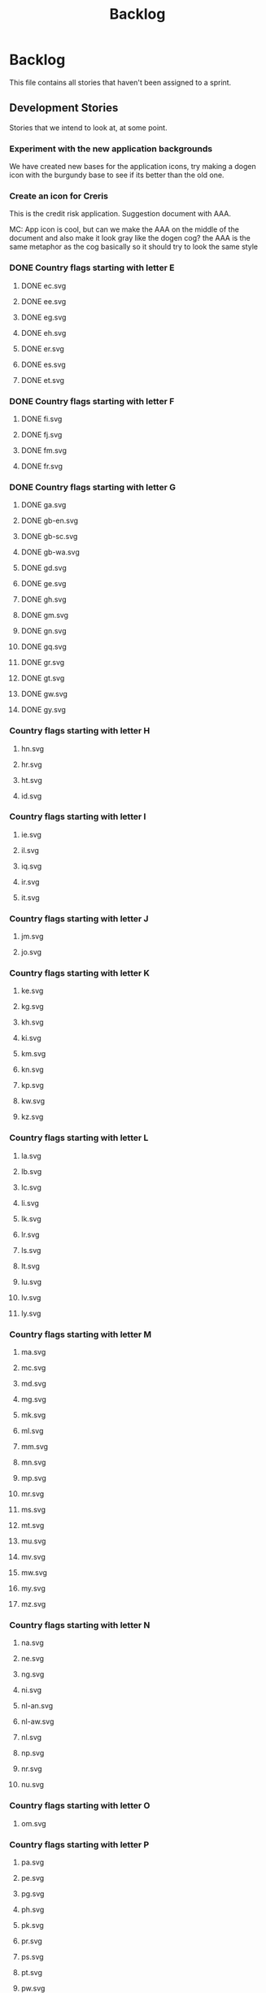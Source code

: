 #+title: Backlog
#+options: date:nil toc:nil author:nil num:nil
#+todo: ANALYSIS IMPLEMENTATION TESTING | COMPLETED CANCELLED
#+tags: story(s) epic(e) task(t) note(n) spike(p)

* Backlog

This file contains all stories that haven't been assigned to a sprint.

** Development Stories

Stories that we intend to look at, at some point.

*** Experiment with the new application backgrounds

We have created new bases for the application icons, try making a
dogen icon with the burgundy base to see if its better than the old
one.

*** Create an icon for Creris

This is the credit risk application. Suggestion document with AAA.

MC: App icon is cool, but can we make the AAA on the middle of the
document and also make it look gray like the dogen cog? the AAA is the
same metaphor as the cog basically so it should try to look the same
style

*** DONE Country flags starting with letter E

**** DONE ec.svg
**** DONE ee.svg
**** DONE eg.svg
**** DONE eh.svg
**** DONE er.svg
**** DONE es.svg
**** DONE et.svg

*** DONE Country flags starting with letter F

**** DONE fi.svg
**** DONE fj.svg
**** DONE fm.svg
**** DONE fr.svg

*** DONE Country flags starting with letter G

**** DONE ga.svg
**** DONE gb-en.svg
**** DONE gb-sc.svg
**** DONE gb-wa.svg
**** DONE gd.svg
**** DONE ge.svg
**** DONE gh.svg
**** DONE gm.svg
**** DONE gn.svg
**** DONE gq.svg
**** DONE gr.svg
**** DONE gt.svg
**** DONE gw.svg
**** DONE gy.svg

*** Country flags starting with letter H

**** hn.svg
**** hr.svg
**** ht.svg
**** id.svg

*** Country flags starting with letter I

**** ie.svg
**** il.svg
**** iq.svg
**** ir.svg
**** it.svg

*** Country flags starting with letter J

**** jm.svg
**** jo.svg

*** Country flags starting with letter K

**** ke.svg
**** kg.svg
**** kh.svg
**** ki.svg
**** km.svg
**** kn.svg
**** kp.svg
**** kw.svg
**** kz.svg

*** Country flags starting with letter L

**** la.svg
**** lb.svg
**** lc.svg
**** li.svg
**** lk.svg
**** lr.svg
**** ls.svg
**** lt.svg
**** lu.svg
**** lv.svg
**** ly.svg

*** Country flags starting with letter M

**** ma.svg
**** mc.svg
**** md.svg
**** mg.svg
**** mk.svg
**** ml.svg
**** mm.svg
**** mn.svg
**** mp.svg
**** mr.svg
**** ms.svg
**** mt.svg
**** mu.svg
**** mv.svg
**** mw.svg
**** my.svg
**** mz.svg

*** Country flags starting with letter N

**** na.svg
**** ne.svg
**** ng.svg
**** ni.svg
**** nl-an.svg
**** nl-aw.svg
**** nl.svg
**** np.svg
**** nr.svg
**** nu.svg

*** Country flags starting with letter O

**** om.svg

*** Country flags starting with letter P

**** pa.svg
**** pe.svg
**** pg.svg
**** ph.svg
**** pk.svg
**** pr.svg
**** ps.svg
**** pt.svg
**** pw.svg
**** py.svg

*** Country flags starting with letter Q

**** qa.svg

*** Country flags starting with letter R

**** rw.svg

*** Country flags starting with letter R

**** sa.svg
**** sb.svg
**** sc.svg
**** sd.svg
**** si.svg
**** sl.svg
**** sm.svg
**** sn.svg
**** so.svg
**** sr.svg
**** st.svg
**** sv.svg
**** sy.svg
**** sz.svg

*** Country flags starting with letter T

**** td.svg
**** tg.svg
**** tj.svg
**** tm.svg
**** tn.svg
**** to.svg
**** tp.svg
**** tt.svg
**** tv.svg
**** tw.svg
**** tz.svg

*** Country flags starting with letter U

**** ua.svg
**** ug.svg
**** unknown.svg
**** uy.svg
**** uz.svg

*** Country flags starting with letter V

**** va.svg
**** vc.svg
**** ve.svg
**** vn.svg
**** vu.svg

*** Country flags starting with letter W

**** ws.svg

*** Country flags starting with letter Y

**** ye.svg
**** yu.svg

*** Country flags starting with letter Z

**** zm.svg
**** zw.svg

** Won't fix

Stories which we do not think we are going to work on.
